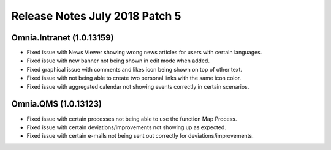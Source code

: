Release Notes July 2018 Patch 5
========================================

Omnia.Intranet (1.0.13159)
----------------------------------------
- Fixed issue with News Viewer showing wrong news articles for users with certain languages.
- Fixed issue with new banner not being shown in edit mode when added.
- Fixed graphical issue with comments and likes icon being shown on top of other text.
- Fixed issue with not being able to create two personal links with the same icon color.
- Fixed issue with aggregated calendar not showing events correctly in certain scenarios.

Omnia.QMS (1.0.13123)
----------------------------------------
- Fixed issue with certain processes not being able to use the function Map Process.
- Fixed issue with certain deviations/improvements not showing up as expected.
- Fixed issue with certain e-mails not being sent out correctly for deviations/improvements.